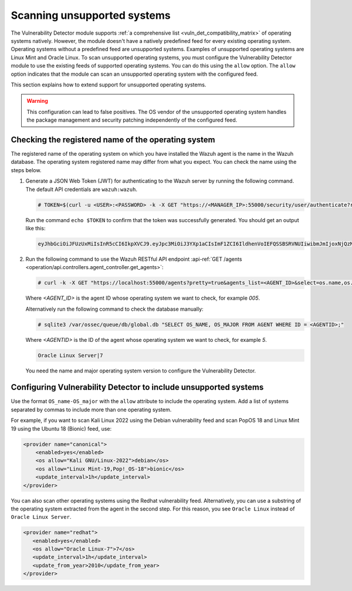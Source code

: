 .. Copyright (C) 2015, Wazuh, Inc.

.. meta::
   :description: Check out how Scan vulnerabilities on unsupported systems and learn how to use the allow option of the Vulnerability Detector of Wazuh.  
  
Scanning unsupported systems
============================

The Vulnerability Detector module supports :ref:`a comprehensive list <vuln_det_compatibility_matrix>` of operating systems natively. However, the module doesn't have a natively predefined feed for every existing operating system. Operating systems without a predefined feed are unsupported systems. Examples of unsupported operating systems are Linux Mint and Oracle Linux. To scan unsupported operating systems, you must configure the Vulnerability Detector module to use the existing feeds of supported operating systems. You can do this using the ``allow`` option. The ``allow`` option indicates that the module can scan an unsupported operating system with the configured feed.

This section explains how to extend support for unsupported operating systems.

.. warning::
   
   This configuration can lead to false positives. The OS vendor of the unsupported operating system handles the package management and security patching independently of the configured feed.

Checking the registered name of the operating system
----------------------------------------------------

The registered name of the operating system on which you have installed the Wazuh agent is the name in the Wazuh database. The operating system registered name may differ from what you expect. You can check the name using the steps below.

#. Generate a JSON Web Token (JWT) for authenticating to the Wazuh server by running the following command. The default API credentials are ``wazuh:wazuh``.

   .. code-block:: console

      # TOKEN=$(curl -u <USER>:<PASSWORD> -k -X GET "https://<MANAGER_IP>:55000/security/user/authenticate?raw=true")
   
   Run the command ``echo $TOKEN`` to confirm that the token was successfully generated. You should get an output like this:

   .. code-block:: console
      :class: output

      eyJhbGciOiJFUzUxMiIsInR5cCI6IkpXVCJ9.eyJpc3MiOiJ3YXp1aCIsImF1ZCI6IldhenVoIEFQSSBSRVNUIiwibmJmIjoxNjQzMDExMjQ0LCJleHAiOjE2NDMwMTIxNDQsInN1YiI6IndhenVoIiwicnVuX2FzIjpmYWxzZSwicmJhY19yb2xlcyI6WzFdLCJyYmFjX21vZGUiOiJ3aGl0ZSJ9.Ad6zOZvx0BEV7K0J6s3pIXAXTWB-zdVfxaX2fotLfZMQkiYPMkwDaQHUFiOInsWJ_7KZV3y2BbhEs9-kBqlJAMvMAD0NDBPhEQ2qBd_iutZ7QWZECd6eYfIP83xGqH9iqS7uMI6fXOKr3w4aFV13Q6qsHSUQ1A-1LgDnnDGGaqF5ITYo

#. Run the following command to use the Wazuh RESTful API endpoint :api-ref:`GET /agents <operation/api.controllers.agent_controller.get_agents>`:

   .. code-block:: console

      # curl -k -X GET "https://localhost:55000/agents?pretty=true&agents_list=<AGENT_ID>&select=os.name,os.major" -H  "Authorization: Bearer $TOKEN"
   
   Where `<AGENT_ID>` is the agent ID whose operating system we want to check, for example `005`.

   .. code-block:: json
      :class: output
      :emphasize-lines: 3

      {
         "data": {
            "affected_items": [{"os": {"major": "7", "name": "Oracle Linux Server"}, "id": "005"}],
            "total_affected_items": 1,
            "total_failed_items": 0,
            "failed_items": [],
         },
         "message": "All selected agents information was returned",
         "error": 0,
      }

   Alternatively run the following command to check the database manually:

   .. code-block:: console

      # sqlite3 /var/ossec/queue/db/global.db "SELECT OS_NAME, OS_MAJOR FROM AGENT WHERE ID = <AGENTID>;"

   Where `<AGENTID>` is the ID of the agent whose operating system we want to check, for example `5`.

   .. code-block:: console
      :class: output

      Oracle Linux Server|7

   You need the name and major operating system version to configure the Vulnerability Detector.

Configuring Vulnerability Detector to include unsupported systems
-----------------------------------------------------------------

Use the format ``OS_name-OS_major`` with the ``allow`` attribute to include the operating system. Add a list of systems separated by commas to include more than one operating system.

For example, if you want to scan Kali Linux 2022 using the Debian vulnerability feed and scan PopOS 18 and Linux Mint 19 using the Ubuntu 18 (Bionic) feed, use:

.. code-block:: xml

   <provider name="canonical">
       <enabled>yes</enabled>
       <os allow="Kali GNU/Linux-2022">debian</os>
       <os allow="Linux Mint-19,Pop!_OS-18">bionic</os>
       <update_interval>1h</update_interval>
   </provider>
   
You can also scan other operating systems using the Redhat vulnerability feed. Alternatively, you can use a substring of the operating system extracted from the agent in the second step. For this reason, you see ``Oracle Linux`` instead of ``Oracle Linux Server``.

.. code-block:: xml

   <provider name="redhat">
      <enabled>yes</enabled>
      <os allow="Oracle Linux-7">7</os>
      <update_interval>1h</update_interval>
      <update_from_year>2010</update_from_year>
   </provider>

